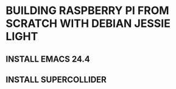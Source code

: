 * BUILDING RASPBERRY PI FROM SCRATCH WITH DEBIAN JESSIE LIGHT

** INSTALL EMACS 24.4
** INSTALL SUPERCOLLIDER
